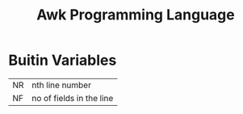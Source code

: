 :PROPERTIES:
:ID:       f89b5382-832b-4e8e-b46a-b37fdeb65c04
:END:
#+title: Awk Programming Language

* Buitin Variables
|----+--------------------------|
| NR | nth line number          |
| NF | no of fields in the line |
|----+--------------------------|
